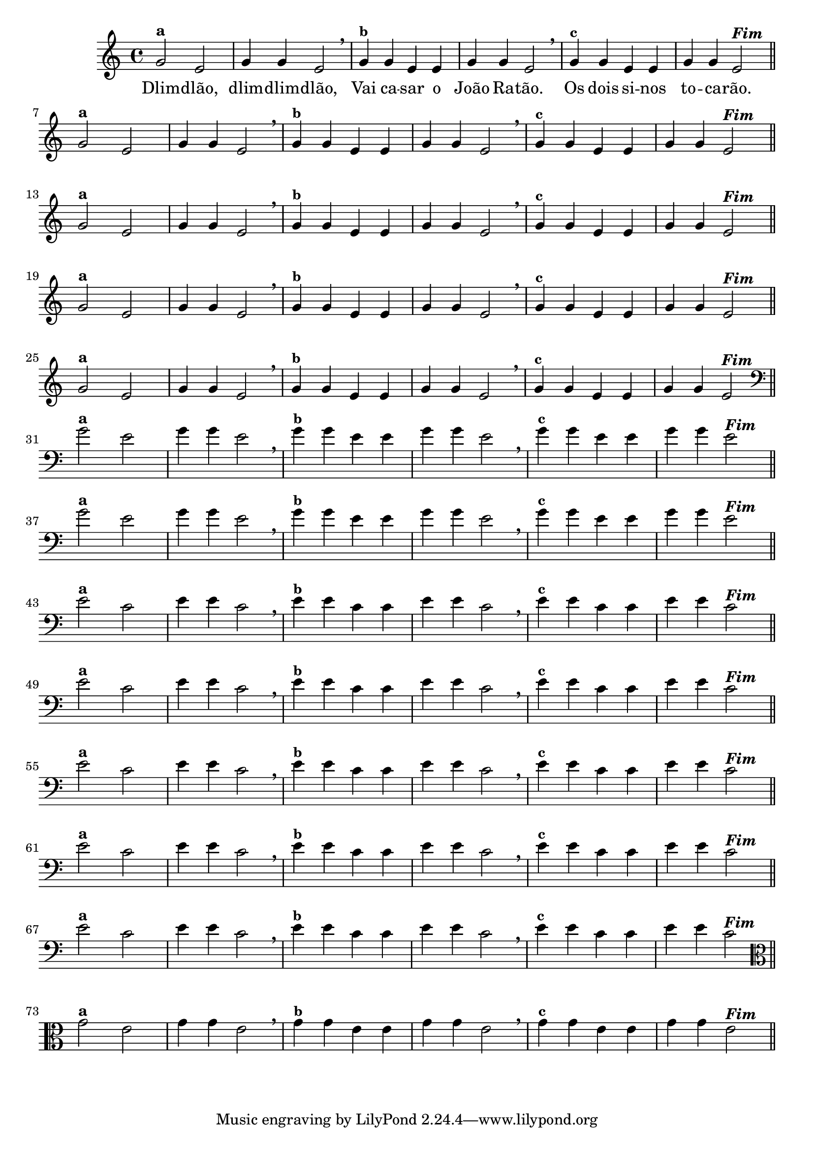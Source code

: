 % -*- coding: utf-8 -*-

\version "2.16.0"

%%#(set-global-staff-size 16)

%\header {title = "Variações Sobre DLIM-DLIM-DLÃO"}


<<

  \relative c' { 
    \override Staff.TimeSignature #'style = #'()
    \time 4/4

                                % CLARINETE

    \tag #'cl {

      g'2^\markup {\bold {"a"}}
      e g4 g e2 \breathe
      g4^\markup {\small \bold {"b"}} g e e g g e2 \breathe
      g4^\markup {\small \bold {"c"}} g e e g g e2^\markup {\italic \bold "Fim"} 

      \bar "||"
      \break

    }

                                % FLAUTA

    \tag #'fl {

      g2^\markup {\bold {"a"}}
      e g4 g e2 \breathe
      g4^\markup {\small \bold {"b"}} g e e g g e2 \breathe
      g4^\markup {\small \bold {"c"}} g e e g g e2^\markup {\italic \bold "Fim"} 

      \bar "||"
      \break

    }


                                % SAX TENOR

    \tag #'saxt {

      g2^\markup {\bold {"a"}}
      e g4 g e2 \breathe
      g4^\markup {\small \bold {"b"}} g e e g g e2 \breathe
      g4^\markup {\small \bold {"c"}} g e e g g e2^\markup {\italic \bold "Fim"} 

      \bar "||"
      \break

    }


                                % TROMPETE

    \tag #'tpt {

      g2^\markup {\bold {"a"}}
      e g4 g e2 \breathe
      g4^\markup {\small \bold {"b"}} g e e g g e2 \breathe
      g4^\markup {\small \bold {"c"}} g e e g g e2^\markup {\italic \bold "Fim"} 

      \bar "||"
      \break

    }

                                % TROMPA OP

    \tag #'tpaop {

      g2^\markup {\bold {"a"}}
      e g4 g e2 \breathe
      g4^\markup {\small \bold {"b"}} g e e g g e2 \breathe
      g4^\markup {\small \bold {"c"}} g e e g g e2^\markup {\italic \bold "Fim"} 

      \bar "||"
      \break

    }

                                % TROMBONE

    \tag #'tbn {
      \clef bass

      g2^\markup {\bold {"a"}}
      e g4 g e2 \breathe
      g4^\markup {\small \bold {"b"}} g e e g g e2 \breathe
      g4^\markup {\small \bold {"c"}} g e e g g e2^\markup {\italic \bold "Fim"} 

      \bar "||"
      \break

    }

                                % TUBA SIB

    \tag #'tbasib {

      \clef bass

      g2^\markup {\bold {"a"}}
      e g4 g e2 \breathe
      g4^\markup {\small \bold {"b"}} g e e g g e2 \breathe
      g4^\markup {\small \bold {"c"}} g e e g g e2^\markup {\italic \bold "Fim"} 

      \bar "||"
      \break

    }


                                % OBOE

    \tag #'ob {

      \transpose c d' {

        d2^\markup {\bold {"a"}}
        bes, d4 d bes,2 \breathe
        d4^\markup {\small \bold {"b"}} d bes, bes, d d bes,2 \breathe
        d4^\markup {\small \bold {"c"}} d bes, bes, d d bes,2^\markup {\italic \bold "Fim"} 

        \bar "||"
        \break
      }
    }

                                % SAX ALTO

    \tag #'saxa {

      \transpose c d' {

        d2^\markup {\bold {"a"}}
        bes, d4 d bes,2 \breathe
        d4^\markup {\small \bold {"b"}} d bes, bes, d d bes,2 \breathe
        d4^\markup {\small \bold {"c"}} d bes, bes, d d bes,2^\markup {\italic \bold "Fim"} 

        \bar "||"
        \break
      }
    }


                                % SAX GENES

    \tag #'saxg {

      \transpose c d' {

        d2^\markup {\bold {"a"}}
        bes, d4 d bes,2 \breathe
        d4^\markup {\small \bold {"b"}} d bes, bes, d d bes,2 \breathe
        d4^\markup {\small \bold {"c"}} d bes, bes, d d bes,2^\markup {\italic \bold "Fim"} 

        \bar "||"
        \break
      }
    }

                                % TROMPA

    \tag #'tpa {

      \transpose c d' {

        d2^\markup {\bold {"a"}}
        bes, d4 d bes,2 \breathe
        d4^\markup {\small \bold {"b"}} d bes, bes, d d bes,2 \breathe
        d4^\markup {\small \bold {"c"}} d bes, bes, d d bes,2^\markup {\italic \bold "Fim"} 

        \bar "||"
        \break
      }
    }

                                % TUBA MIB

    \tag #'tbamib {

      \clef bass
      \transpose c d' {

        d2^\markup {\bold {"a"}}
        bes, d4 d bes,2 \breathe
        d4^\markup {\small \bold {"b"}} d bes, bes, d d bes,2 \breathe
        d4^\markup {\small \bold {"c"}} d bes, bes, d d bes,2^\markup {\italic \bold "Fim"} 

        \bar "||"
        \break
      }
    }

                                % VIOLA

    \tag #'vla {
      \clef alto

      g2^\markup {\bold {"a"}}
      e g4 g e2 \breathe
      g4^\markup {\small \bold {"b"}} g e e g g e2 \breathe
      g4^\markup {\small \bold {"c"}} g e e g g e2^\markup {\italic \bold "Fim"} 

      \bar "||"
      \break

    }

                                % FINAL DOS INSTRUMENTOS

  }

  \context Lyrics \lyricmode {
    Dlim2 -- dlão, dlim4 -- dlim -- dlão,2
    Vai4 ca -- sar o João Ra -- tão.2
    Os4 dois si -- nos to -- ca -- rão.2 

    \break
  }

>>
%\header {piece = \markup{ \bold Tema}}
